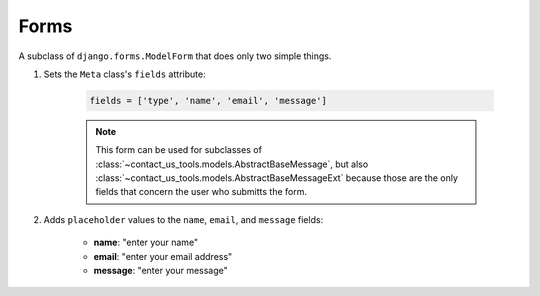 Forms
=====

.. py:module:: contact_us_tools.forms

.. class:: BaseContactUsForm

    A subclass of ``django.forms.ModelForm`` that does only two simple things.

    #. Sets the ``Meta`` class's ``fields`` attribute:

        .. code-block:: python

            fields = ['type', 'name', 'email', 'message']

        .. note::

            This form can be used for subclasses of :class:`~contact_us_tools.models.AbstractBaseMessage`, but also :class:`~contact_us_tools.models.AbstractBaseMessageExt` because those are the only fields that concern the user who submitts the form.
    
    #. Adds ``placeholder`` values to the ``name``, ``email``, and ``message`` fields:

        * **name**: "enter your name"

        * **email**: "enter your email address"

        * **message**: "enter your message"